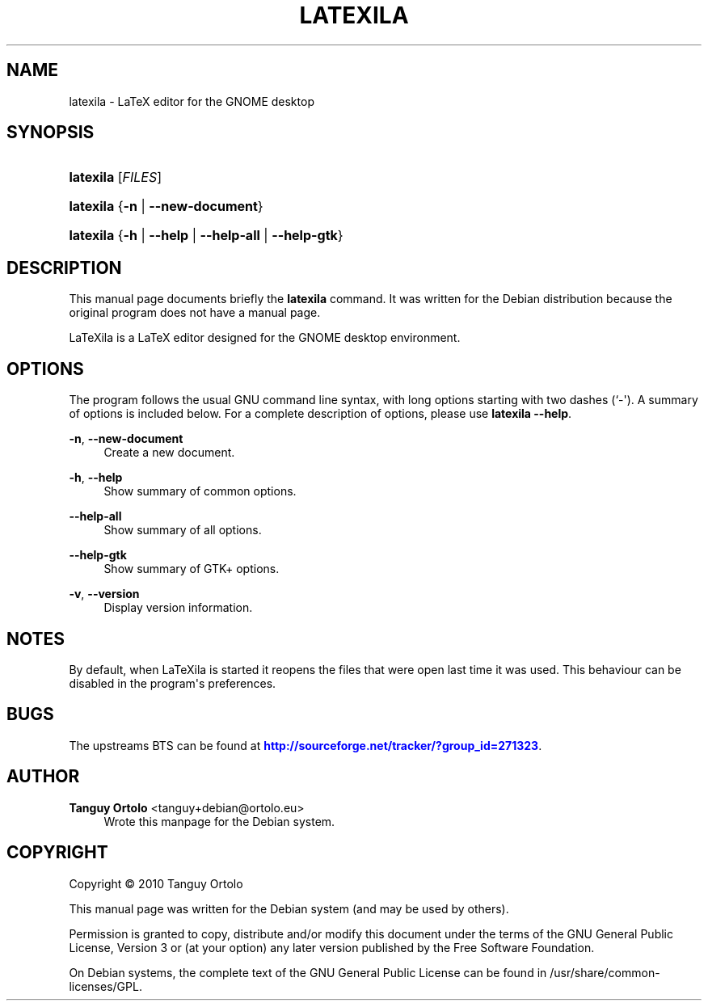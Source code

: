 '\" t
.\"     Title: LATEXILA
.\"    Author: Tanguy Ortolo <tanguy+debian@ortolo.eu>
.\" Generator: DocBook XSL-NS Stylesheets v1.75.2 <http://docbook.sf.net/>
.\"      Date: 04/29/2010
.\"    Manual: User commands
.\"    Source: LaTeXila
.\"  Language: English
.\"
.TH "LATEXILA" "1" "04/29/2010" "LaTeXila" "User commands"
.\" -----------------------------------------------------------------
.\" * Define some portability stuff
.\" -----------------------------------------------------------------
.\" ~~~~~~~~~~~~~~~~~~~~~~~~~~~~~~~~~~~~~~~~~~~~~~~~~~~~~~~~~~~~~~~~~
.\" http://bugs.debian.org/507673
.\" http://lists.gnu.org/archive/html/groff/2009-02/msg00013.html
.\" ~~~~~~~~~~~~~~~~~~~~~~~~~~~~~~~~~~~~~~~~~~~~~~~~~~~~~~~~~~~~~~~~~
.ie \n(.g .ds Aq \(aq
.el       .ds Aq '
.\" -----------------------------------------------------------------
.\" * set default formatting
.\" -----------------------------------------------------------------
.\" disable hyphenation
.nh
.\" disable justification (adjust text to left margin only)
.ad l
.\" -----------------------------------------------------------------
.\" * MAIN CONTENT STARTS HERE *
.\" -----------------------------------------------------------------
.SH "NAME"
latexila \- LaTeX editor for the GNOME desktop
.SH "SYNOPSIS"
.HP \w'\fBlatexila\fR\ 'u
\fBlatexila\fR [\fIFILES\fR]
.HP \w'\fBlatexila\fR\ 'u
\fBlatexila\fR {\fB\-n\fR | \fB\-\-new\-document\fR}
.HP \w'\fBlatexila\fR\ 'u
\fBlatexila\fR {\fB\-h\fR | \fB\-\-help\fR | \fB\-\-help\-all\fR | \fB\-\-help\-gtk\fR}
.SH "DESCRIPTION"
.PP
This manual page documents briefly the
\fBlatexila\fR
command\&. It was written for the Debian distribution because the original program does not have a manual page\&.
.PP
LaTeXila
is a LaTeX editor designed for the GNOME desktop environment\&.
.SH "OPTIONS"
.PP
The program follows the usual GNU command line syntax, with long options starting with two dashes (`\-\*(Aq)\&. A summary of options is included below\&. For a complete description of options, please use
\fBlatexila \-\-help\fR\&.
.PP
\fB\-n\fR, \fB\-\-new\-document\fR
.RS 4
Create a new document\&.
.RE
.PP
\fB\-h\fR, \fB\-\-help\fR
.RS 4
Show summary of common options\&.
.RE
.PP
\fB\-\-help\-all\fR
.RS 4
Show summary of all options\&.
.RE
.PP
\fB\-\-help\-gtk\fR
.RS 4
Show summary of GTK+ options\&.
.RE
.PP
\fB\-v\fR, \fB\-\-version\fR
.RS 4
Display version information\&.
.RE
.SH "NOTES"
.PP
By default, when
LaTeXila
is started it reopens the files that were open last time it was used\&. This behaviour can be disabled in the program\*(Aqs preferences\&.
.SH "BUGS"
.PP
The upstreams
BTS
can be found at
\m[blue]\fBhttp://sourceforge\&.net/tracker/?group_id=271323\fR\m[]\&.
.SH "AUTHOR"
.PP
\fBTanguy Ortolo\fR <\&tanguy+debian@ortolo\&.eu\&>
.RS 4
Wrote this manpage for the Debian system\&.
.RE
.SH "COPYRIGHT"
.br
Copyright \(co 2010 Tanguy Ortolo
.br
.PP
This manual page was written for the Debian system (and may be used by others)\&.
.PP
Permission is granted to copy, distribute and/or modify this document under the terms of the GNU General Public License, Version 3 or (at your option) any later version published by the Free Software Foundation\&.
.PP
On Debian systems, the complete text of the GNU General Public License can be found in
/usr/share/common\-licenses/GPL\&.
.sp
